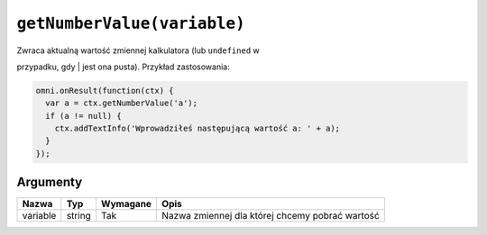 .. _getnumval:

``getNumberValue(variable)``
----------------------------

| Zwraca aktualną wartość zmiennej kalkulatora (lub ``undefined`` w
przypadku, gdy
| jest ona pusta). Przykład zastosowania:

.. code-block:: javascript

    omni.onResult(function(ctx) {
      var a = ctx.getNumberValue('a');
      if (a != null) {
        ctx.addTextInfo('Wprowadziłeś następującą wartość a: ' + a);
      }
    });

Argumenty
'''''''''
    
+------------+----------+------------+---------------------------------------------------+
| Nazwa      | Typ      | Wymagane   | Opis                                              |
+============+==========+============+===================================================+
| variable   | string   | Tak        | Nazwa zmiennej dla której chcemy pobrać wartość   |
+------------+----------+------------+---------------------------------------------------+

